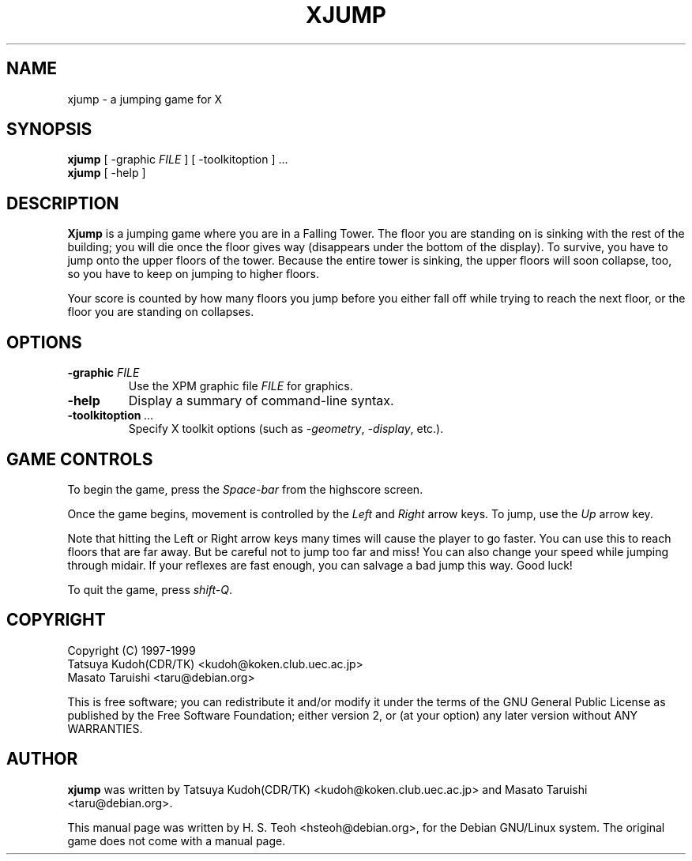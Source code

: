 .TH XJUMP 6
.\" NAME should be all caps, SECTION should be 1-8, maybe w/ subsection
.\" other parms are allowed: see man(7), man(1)
.SH NAME
xjump \- a jumping game for X
.SH SYNOPSIS
.B xjump
[ -graphic \fIFILE\fR ] [ -toolkitoption ] ... 
.br
.B xjump
[ -help ]
.SH "DESCRIPTION"
.B Xjump
is a jumping game where you are in a Falling Tower. The floor you are
standing on is sinking with the rest of the building; you will die once the
floor gives way (disappears under the bottom of the display). To survive,
you have to jump onto the upper floors of the tower. Because the entire tower
is sinking, the upper floors will soon collapse, too, so you have to keep on
jumping to higher floors.

Your score is counted by how many floors you jump before you either fall off
while trying to reach the next floor, or the floor you are standing on
collapses.
.SH OPTIONS
.TP
.BI \-graphic " FILE"
Use the XPM graphic file
.I FILE
for graphics.
.TP
.BR \-help
Display a summary of command-line syntax.
.TP
.BI \-toolkitoption " ..."
Specify X toolkit options (such as \fI-geometry\fR, \fI-display\fR, etc.).

.SH "GAME CONTROLS"
To begin the game, press the \fISpace-bar\fR from the highscore screen.
.PP
Once the game begins, movement is controlled by the \fILeft\fR and \fIRight\fR
arrow keys. To jump, use the \fIUp\fR arrow key.
.PP
Note that hitting the Left or Right arrow keys many times will cause the
player to go faster. You can use this to reach floors that are far away.
But be careful not to jump too far and miss! You can also change your speed
while jumping through midair. If your reflexes are fast enough, you can
salvage a bad jump this way. Good luck!
.PP
To quit the game, press \fIshift-Q\fR.
.SH "COPYRIGHT"
 Copyright (C) 1997-1999
 Tatsuya Kudoh(CDR/TK) <kudoh@koken.club.uec.ac.jp>
 Masato Taruishi       <taru@debian.org>
.PP
This is free software; you can redistribute it and/or modify it under
the terms of the GNU General Public License as published by the Free
Software Foundation; either version 2, or (at your option) any later
version without ANY WARRANTIES.
.SH "AUTHOR"
.B xjump
was written by Tatsuya Kudoh(CDR/TK) <kudoh@koken.club.uec.ac.jp> and
Masato Taruishi <taru@debian.org>.
.PP
This manual page was written by H. S. Teoh <hsteoh@debian.org>,
for the Debian GNU/Linux system. The original game does not come with
a manual page.
